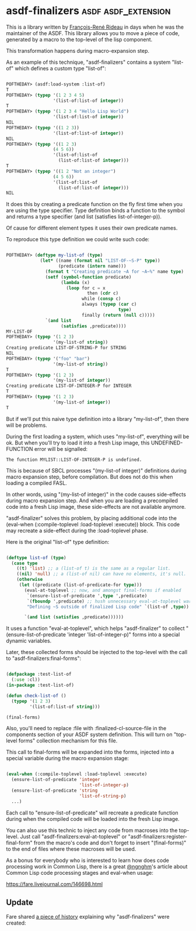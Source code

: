 * asdf-finalizers :asdf:asdf_extension:

This is a library written by [[https://twitter.com/ngnghm][François-René Rideau]] in days when he was
the maintainer of the ASDF. This library allows you to move a piece of code,
generated by a macro to the top-level of the lisp component.

This transformation happens during macro-expansion step.

As an example of this technique, "asdf-finalizers" contains a system
"list-of" which defines a custom type "list-of":

#+BEGIN_SRC lisp

POFTHEDAY> (asdf:load-system :list-of)
T
POFTHEDAY> (typep '(1 2 3 4 5)
                  '(list-of:list-of integer))
T
POFTHEDAY> (typep '(1 2 3 4 "Hello Lisp World")
                  '(list-of:list-of integer))
NIL
POFTHEDAY> (typep '((1 2 3))
                  '(list-of:list-of integer))
NIL
POFTHEDAY> (typep '((1 2 3)
                  (4 5 6))
                  '(list-of:list-of
                    (list-of:list-of integer)))
T
POFTHEDAY> (typep '((1 2 "Not an integer")
                  (4 5 6))
                  '(list-of:list-of
                    (list-of:list-of integer)))
NIL
  
#+END_SRC

It does this by creating a predicate function on the fly first time when
you are using the type specifier. Type definition binds a function to
the symbol and returns a type specifier (and list (satisfies
list-of-integer-p)).

Of cause for different element types it uses their own predicate names.

To reproduce this type definition we could write such code:

#+BEGIN_SRC lisp

POFTHEDAY> (deftype my-list-of (type)
             (let* ((name (format nil "LIST-OF-~S-P" type))
                    (predicate (intern name)))
               (format t "Creating predicate ~A for ~A~%" name type)
               (setf (symbol-function predicate)
                     (lambda (x)
                       (loop for c = x
                               then (cdr c)
                             while (consp c)
                             always (typep (car c)
                                           type)
                             finally (return (null c)))))
               `(and list
                     (satisfies ,predicate))))
MY-LIST-OF
POFTHEDAY> (typep '(1 2 3)
                  '(my-list-of string))
Creating predicate LIST-OF-STRING-P for STRING
NIL
POFTHEDAY> (typep '("foo" "bar")
                  '(my-list-of string))
T
POFTHEDAY> (typep '(1 2 3)
                  '(my-list-of integer))
Creating predicate LIST-OF-INTEGER-P for INTEGER
T
POFTHEDAY> (typep '(1 2 3)
                  '(my-list-of integer))
T

#+END_SRC

But if we'll put this naive type definition into a library "my-list-of",
then there will be problems.

During the first loading a system, which uses "my-list-of", everything
will be ok. But when you'll try to load it into a fresh Lisp image, this
UNDEFINED-FUNCTION error will be signalled:

#+BEGIN_SRC text
The function MYLIST::LIST-OF-INTEGER-P is undefined.
#+END_SRC

This is because of SBCL processes "(my-list-of integer)" definitions during
macro expansion step, before compilation. But does not do this when
loading a compiled FASL.

In other words, using "(my-list-of integer)" in the code causes
side-effects during macro expansion step. And when you are loading a
precompiled code into a fresh Lisp image, these side-effects are not
available anymore.

"asdf-finalizer" solves this problem, by placing additional code into
the (eval-when (:compile-toplevel :load-toplevel :execute)) block. This
code may recreate a side-effect during the :load-toplevel phase.

Here is the original "list-of" type definition:

#+BEGIN_SRC lisp

(deftype list-of (type)
  (case type
    ((t) 'list) ;; a (list-of t) is the same as a regular list.
    ((nil) 'null) ;; a (list-of nil) can have no elements, it's null.
    (otherwise
     (let ((predicate (list-of-predicate-for type)))
       (eval-at-toplevel ;; now, and amongst final-forms if enabled
        `(ensure-list-of-predicate ',type ',predicate)
        `(fboundp ',predicate) ;; hush unnecessary eval-at-toplevel warnings
        "Defining ~S outside of finalized Lisp code" `(list-of ,type))
       
       `(and list (satisfies ,predicate))))))

#+END_SRC

It uses a function "eval-at-toplevel", which helps "asdf-finalizer" to
collect "(ensure-list-of-predicate 'integer 'list-of-integer-p)" forms
into a special dynamic variables.

Later, these collected forms should be injected to the top-level with
the call to "asdf-finalizers:final-forms":

#+BEGIN_SRC lisp

(defpackage :test-list-of
  (:use :cl))
(in-package :test-list-of)

(defun check-list-of ()
  (typep '(1 2 3)
         '(list-of:list-of string)))

(final-forms)
  
#+END_SRC

Also, you'll need to replace :file with :finalized-cl-source-file in
the components section of your ASDF system definition. This will turn on
"top-level forms" collection mechanism for this file.

This call to final-forms will be expanded into the forms, injected into
a special variable during the macro expansion stage:

#+BEGIN_SRC lisp

(eval-when (:compile-toplevel :load-toplevel :execute)
  (ensure-list-of-predicate 'integer
                            'list-of-integer-p)
  (ensure-list-of-predicate 'string
                            'list-of-string-p)
  ...)
#+END_SRC

Each call to "ensure-list-of-predicate" will recreate a predicate
function during when the compiled code will be loaded into the fresh
Lisp image.

You can also use this technic to inject any code from macroses into the
top-level. Just call "asdf-finalizers:eval-at-toplevel" or
"asdf-finalizers:register-final-form" from the macro's code and don't
forget to insert "(final-forms)" to the end of files where these
macroses will be used.

As a bonus for everybody who is interested to learn how does code
processing work in Common Lisp, there is a great [[https://twitter.com/ngnghm][@ngnghm]]'s article about
Common Lisp code processing stages and eval-when usage:

https://fare.livejournal.com/146698.html

** Update

Fare shared [[https://twitter.com/Ngnghm/status/1250860841676742662][a piece of history]] explaining why "asdf-finalizers" were created:

[[../../media/0040/tweet-from-fare.png]]
